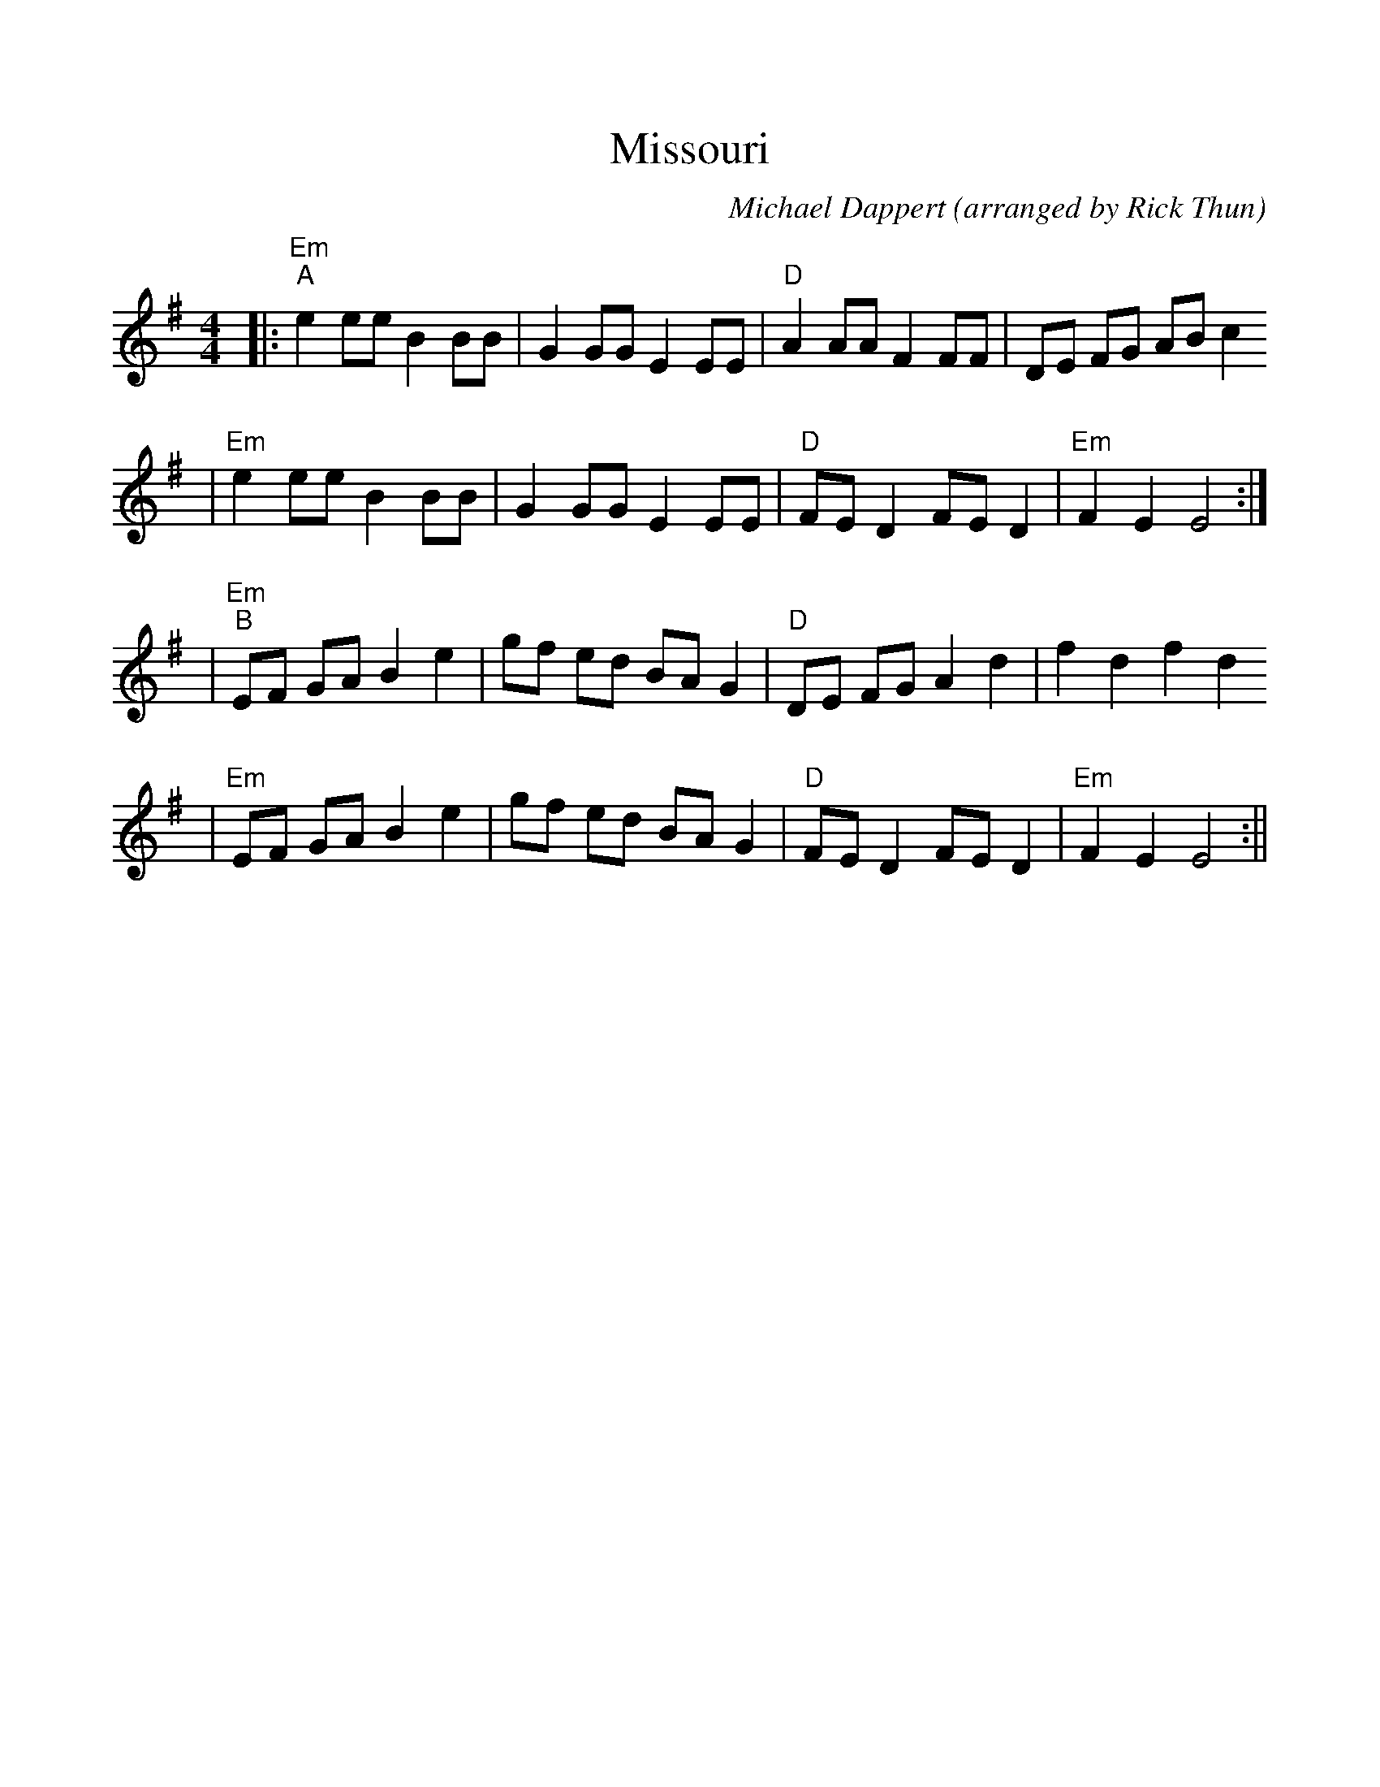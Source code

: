 %Scale the output
%%scale 1.0
%%format dulcimer.fmt
X:1
T:Missouri
C:Michael Dappert (arranged by Rick Thun)
M:4/4    %(3/4, 4/4, 6/8)
L:1/4    %(1/8, 1/4)
V:1 clef=treble
K:G    %(D, C)
|:"Em""^A"e e/2e/2 B B/2B/2|G G/2G/2 E E/2E/2|"D"A A/2A/2 F F/2F/2|D/2E/2 F/2G/2 A/2B/2 c
|"Em" e e/2e/2 B B/2B/2|G G/2G/2 E E/2E/2|"D"F/2E/2 D F/2E/2 D|"Em"F E E2:|
|"Em""^B"E/2F/2 G/2A/2 B e|g/2f/2 e/2d/2 B/2A/2 G|"D"D/2E/2 F/2G/2 A d|f d f d
|"Em"E/2F/2 G/2A/2 B e|g/2f/2 e/2d/2 B/2A/2 G|"D"F/2E/2 D F/2E/2 D|"Em"F E E2:||

